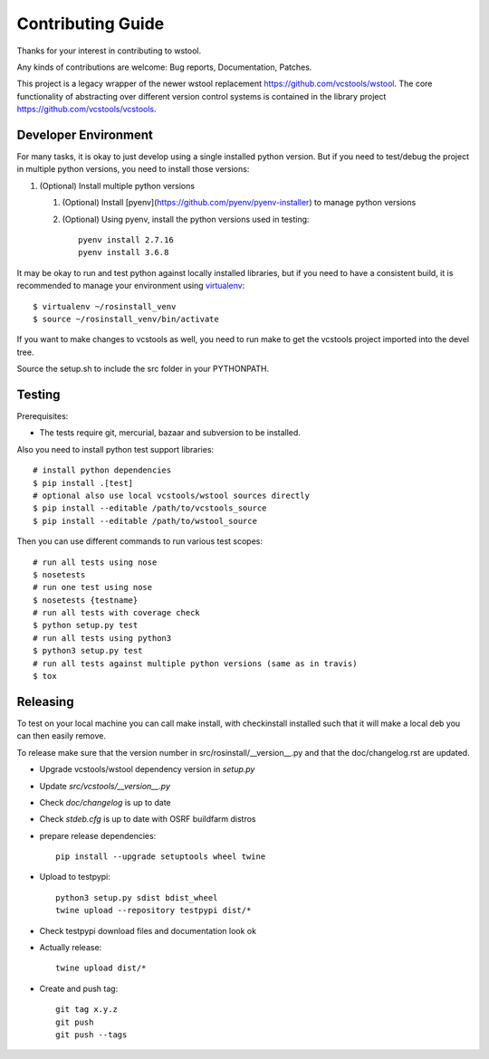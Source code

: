 Contributing Guide
==================

Thanks for your interest in contributing to wstool.

Any kinds of contributions are welcome: Bug reports, Documentation, Patches.

This project is a legacy wrapper of the newer wstool replacement https://github.com/vcstools/wstool. The core functionality of abstracting over different version control systems is contained in the library project https://github.com/vcstools/vcstools.

Developer Environment
---------------------

For many tasks, it is okay to just develop using a single installed python version. But if you need to test/debug the project in multiple python versions, you need to install those versions::

1. (Optional) Install multiple python versions

   1. (Optional) Install [pyenv](https://github.com/pyenv/pyenv-installer) to manage python versions
   2. (Optional) Using pyenv, install the python versions used in testing::

       pyenv install 2.7.16
       pyenv install 3.6.8

It may be okay to run and test python against locally installed libraries, but if you need to have a consistent build, it is recommended to manage your environment using `virtualenv <https://virtualenv.readthedocs.org/en/latest/>`_::

  $ virtualenv ~/rosinstall_venv
  $ source ~/rosinstall_venv/bin/activate


If you want to make changes to vcstools as well, you need to run make to get the vcstools project imported into the devel tree.

Source the setup.sh to include the src folder in your PYTHONPATH.

Testing
-------

Prerequisites:

* The tests require git, mercurial, bazaar and subversion to be installed.

Also you need to install python test support libraries::

  # install python dependencies
  $ pip install .[test]
  # optional also use local vcstools/wstool sources directly
  $ pip install --editable /path/to/vcstools_source
  $ pip install --editable /path/to/wstool_source

Then you can use different commands to run various test scopes::

  # run all tests using nose
  $ nosetests
  # run one test using nose
  $ nosetests {testname}
  # run all tests with coverage check
  $ python setup.py test
  # run all tests using python3
  $ python3 setup.py test
  # run all tests against multiple python versions (same as in travis)
  $ tox
  

Releasing
---------

To test on your local machine you can call make install, with checkinstall installed such that it will make a local deb you can then easily remove.

To release make sure that the version number in src/rosinstall/__version__.py and that the doc/changelog.rst are updated.

* Upgrade vcstools/wstool dependency version in `setup.py`
* Update `src/vcstools/__version__.py`
* Check `doc/changelog` is up to date
* Check `stdeb.cfg` is up to date with OSRF buildfarm distros
* prepare release dependencies::

      pip install --upgrade setuptools wheel twine

* Upload to testpypi::

      python3 setup.py sdist bdist_wheel
      twine upload --repository testpypi dist/*

* Check testpypi download files and documentation look ok
* Actually release::

      twine upload dist/*

* Create and push tag::

      git tag x.y.z
      git push
      git push --tags

